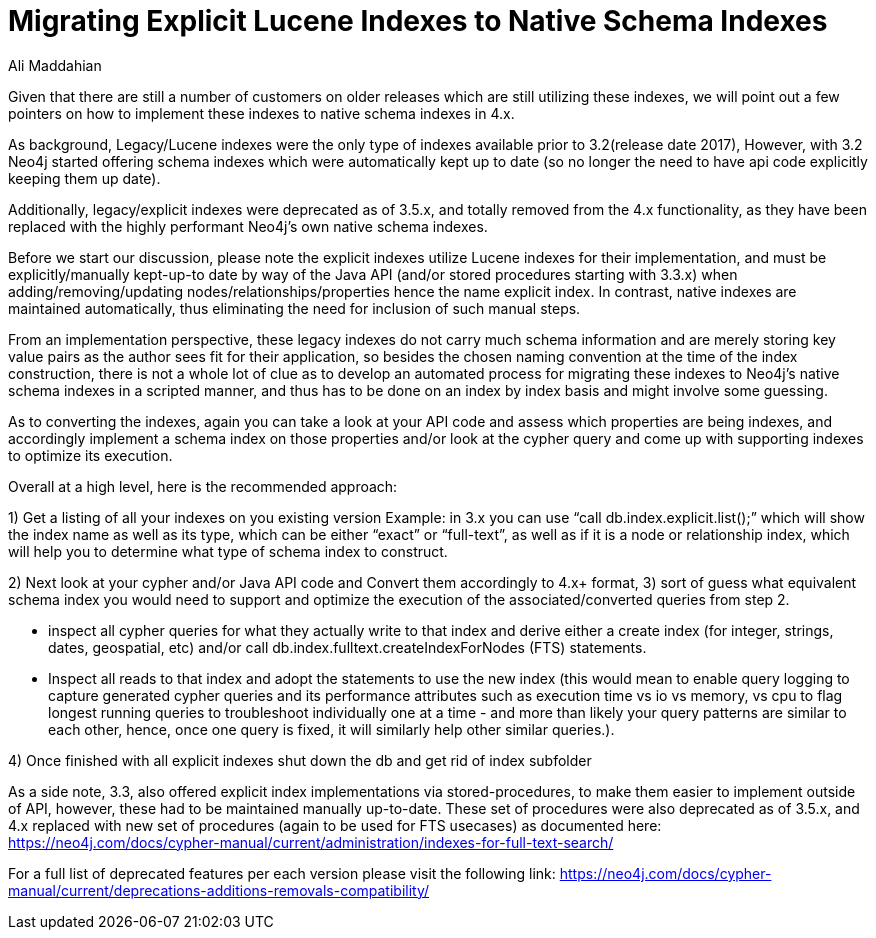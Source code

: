 = Migrating Explicit Lucene Indexes to Native Schema Indexes
:slug: Migrating-Explicit-Lucene-Indexes-to-Native-Schema-Indexes
:author: Ali Maddahian
:category: operations
:tags: lucene, index, legacy, explicit, capacity, schema, full-text
:neo4j-versions: 1.x,2.x,3.x,4.x

Given that there are still a number of customers on older releases which are still utilizing these indexes, we will point out a few pointers on how to implement these indexes to native schema indexes in 4.x.
 
As background, Legacy/Lucene indexes were the only type of indexes available prior to 3.2(release date 2017), However, with 3.2 Neo4j started offering schema indexes which were automatically kept up to date (so no longer the need to have api code explicitly keeping them up date).
 
Additionally, legacy/explicit indexes were deprecated as of 3.5.x, and totally removed from the 4.x functionality, as they have been replaced with the highly performant Neo4j’s own native schema indexes.

Before we start our discussion, please note the explicit indexes utilize Lucene indexes for their implementation, and must be explicitly/manually kept-up-to date by way of the Java API (and/or stored procedures starting with 3.3.x) when adding/removing/updating nodes/relationships/properties hence the name explicit index.    In contrast, native indexes are maintained automatically, thus eliminating the need for inclusion of such manual steps.

From an implementation perspective, these legacy indexes do not carry much schema information and are merely storing key value pairs as the author sees fit for their application, so besides the chosen naming convention at the time of the index construction, there is not a whole lot of clue as to develop an automated process for migrating these indexes to Neo4j’s native schema indexes in a scripted manner, and thus has to be done on an index by index basis and might involve some guessing.

As to converting the indexes, again you can take a look at your API code and assess which properties are being indexes, and accordingly implement a schema index on those properties and/or look at the cypher query and come up with supporting indexes to optimize its execution.


Overall at a high level, here is the recommended approach:

1) Get a listing of all your indexes on you existing version
Example:   in 3.x you can use “call db.index.explicit.list();” which will show the index name as well as its type, which can be either “exact” or “full-text”, as well as if it is a node or relationship index, which will help you to determine what type of schema index to construct. 
 
2) Next look at your cypher and/or Java API code and Convert them accordingly to 4.x+ format, 
3) sort of guess what equivalent schema index you would need to support and optimize the execution of the associated/converted queries from step 2. 
 
* inspect all cypher queries for what they actually write to that index and derive either a create index (for integer, strings, dates, geospatial, etc) and/or call db.index.fulltext.createIndexForNodes (FTS) statements.
 
* Inspect all reads to that index and adopt the statements to use the new index (this would mean to enable query logging to capture generated cypher queries and its performance attributes such as execution time vs io vs memory, vs cpu to flag longest running queries to troubleshoot individually one at a time - and more than likely your query patterns are similar to each other, hence, once one query is fixed, it will similarly help other similar queries.).
 
4) Once finished with all explicit indexes shut down the db and get rid of index subfolder


As a side note, 3.3, also offered explicit index implementations via stored-procedures, to make them easier to implement outside of API, however, these had to be maintained manually up-to-date.  These set of procedures were also deprecated as of 3.5.x, and 4.x replaced with new set of procedures (again to be used for FTS usecases) as documented here:  https://neo4j.com/docs/cypher-manual/current/administration/indexes-for-full-text-search/
 
For a full list of deprecated features per each version please visit the following link:  https://neo4j.com/docs/cypher-manual/current/deprecations-additions-removals-compatibility/

